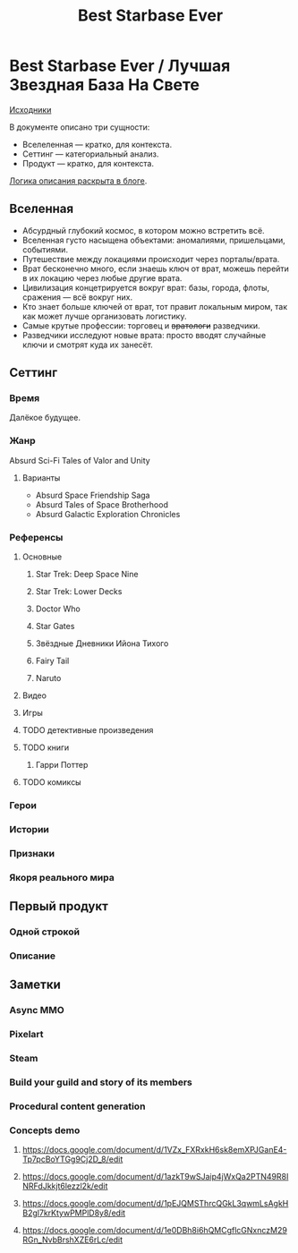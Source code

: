 #+TITLE: Best Starbase Ever
* Best Starbase Ever / Лучшая Звездная База На Свете
[[https://github.com/Tiendil/world-builders-2023/blob/main/categorical-analysis/best-starbase-ever.org][Исходники]]

В документе описано три сущности:

- Вселеленная — кратко, для контекста.
- Сеттинг — категориальный анализ.
- Продукт — кратко, для контекста.

[[https://tiendil.org/fictional-universe-setting-work-what-the-difference/][Логика описания раскрыта в блоге]].
** Вселенная
- Абсурдный глубокий космос, в котором можно встретить всё.
- Вселенная густо насыщена объектами: аномалиями, пришельцами, событиями.
- Путешествие между локациями происходит через порталы/врата.
- Врат бесконечно много, если знаешь ключ от врат, можешь перейти в их локацию через любые другие врата.
- Цивилизация концетрируется вокруг врат: базы, города, флоты, сражения — всё вокруг них.
- Кто знает больше ключей от врат, тот правит локальным миром, так как может лучше организовать логистику.
- Самые крутые профессии: торговец и +вратологи+ разведчики.
- Разведчики исследуют новые врата: просто вводят случайные ключи и смотрят куда их занесёт.
** Сеттинг
*** Время
Далёкое будущее.
*** Жанр
Absurd Sci-Fi Tales of Valor and Unity
**** Варианты
- Absurd Space Friendship Saga
- Absurd Tales of Space Brotherhood
- Absurd Galactic Exploration Chronicles
*** Референсы
**** Основные
***** Star Trek: Deep Space Nine
***** Star Trek: Lower Decks
***** Doctor Who
***** Star Gates
***** Звёздные Дневники Ийона Тихого
***** Fairy Tail
***** Naruto
**** Видео
**** Игры
**** TODO детективные произведения
**** TODO книги
***** Гарри Поттер
**** TODO комиксы
*** Герои
*** Истории
*** Признаки
*** Якоря реального мира
** Первый продукт
*** Одной строкой
*** Описание
** Заметки
*** Async MMO

*** Pixelart

*** Steam

*** Build your guild and story of its members
*** Procedural content generation
*** Concepts demo

**** https://docs.google.com/document/d/1VZx_FXRxkH6sk8emXPJGanE4-Tp7pcBoYTGg9Cj2D_8/edit

**** https://docs.google.com/document/d/1azkT9wSJaip4jWxQa2PTN49R8INRFdJkkjt6lezzl2k/edit

**** https://docs.google.com/document/d/1pEJQMSThrcQGkL3qwmLsAgkHB2gl7krKtywPMPlD8y8/edit

**** https://docs.google.com/document/d/1e0DBh8i6hQMCgflcGNxnczM29RGn_NvbBrshXZE6rLc/edit
